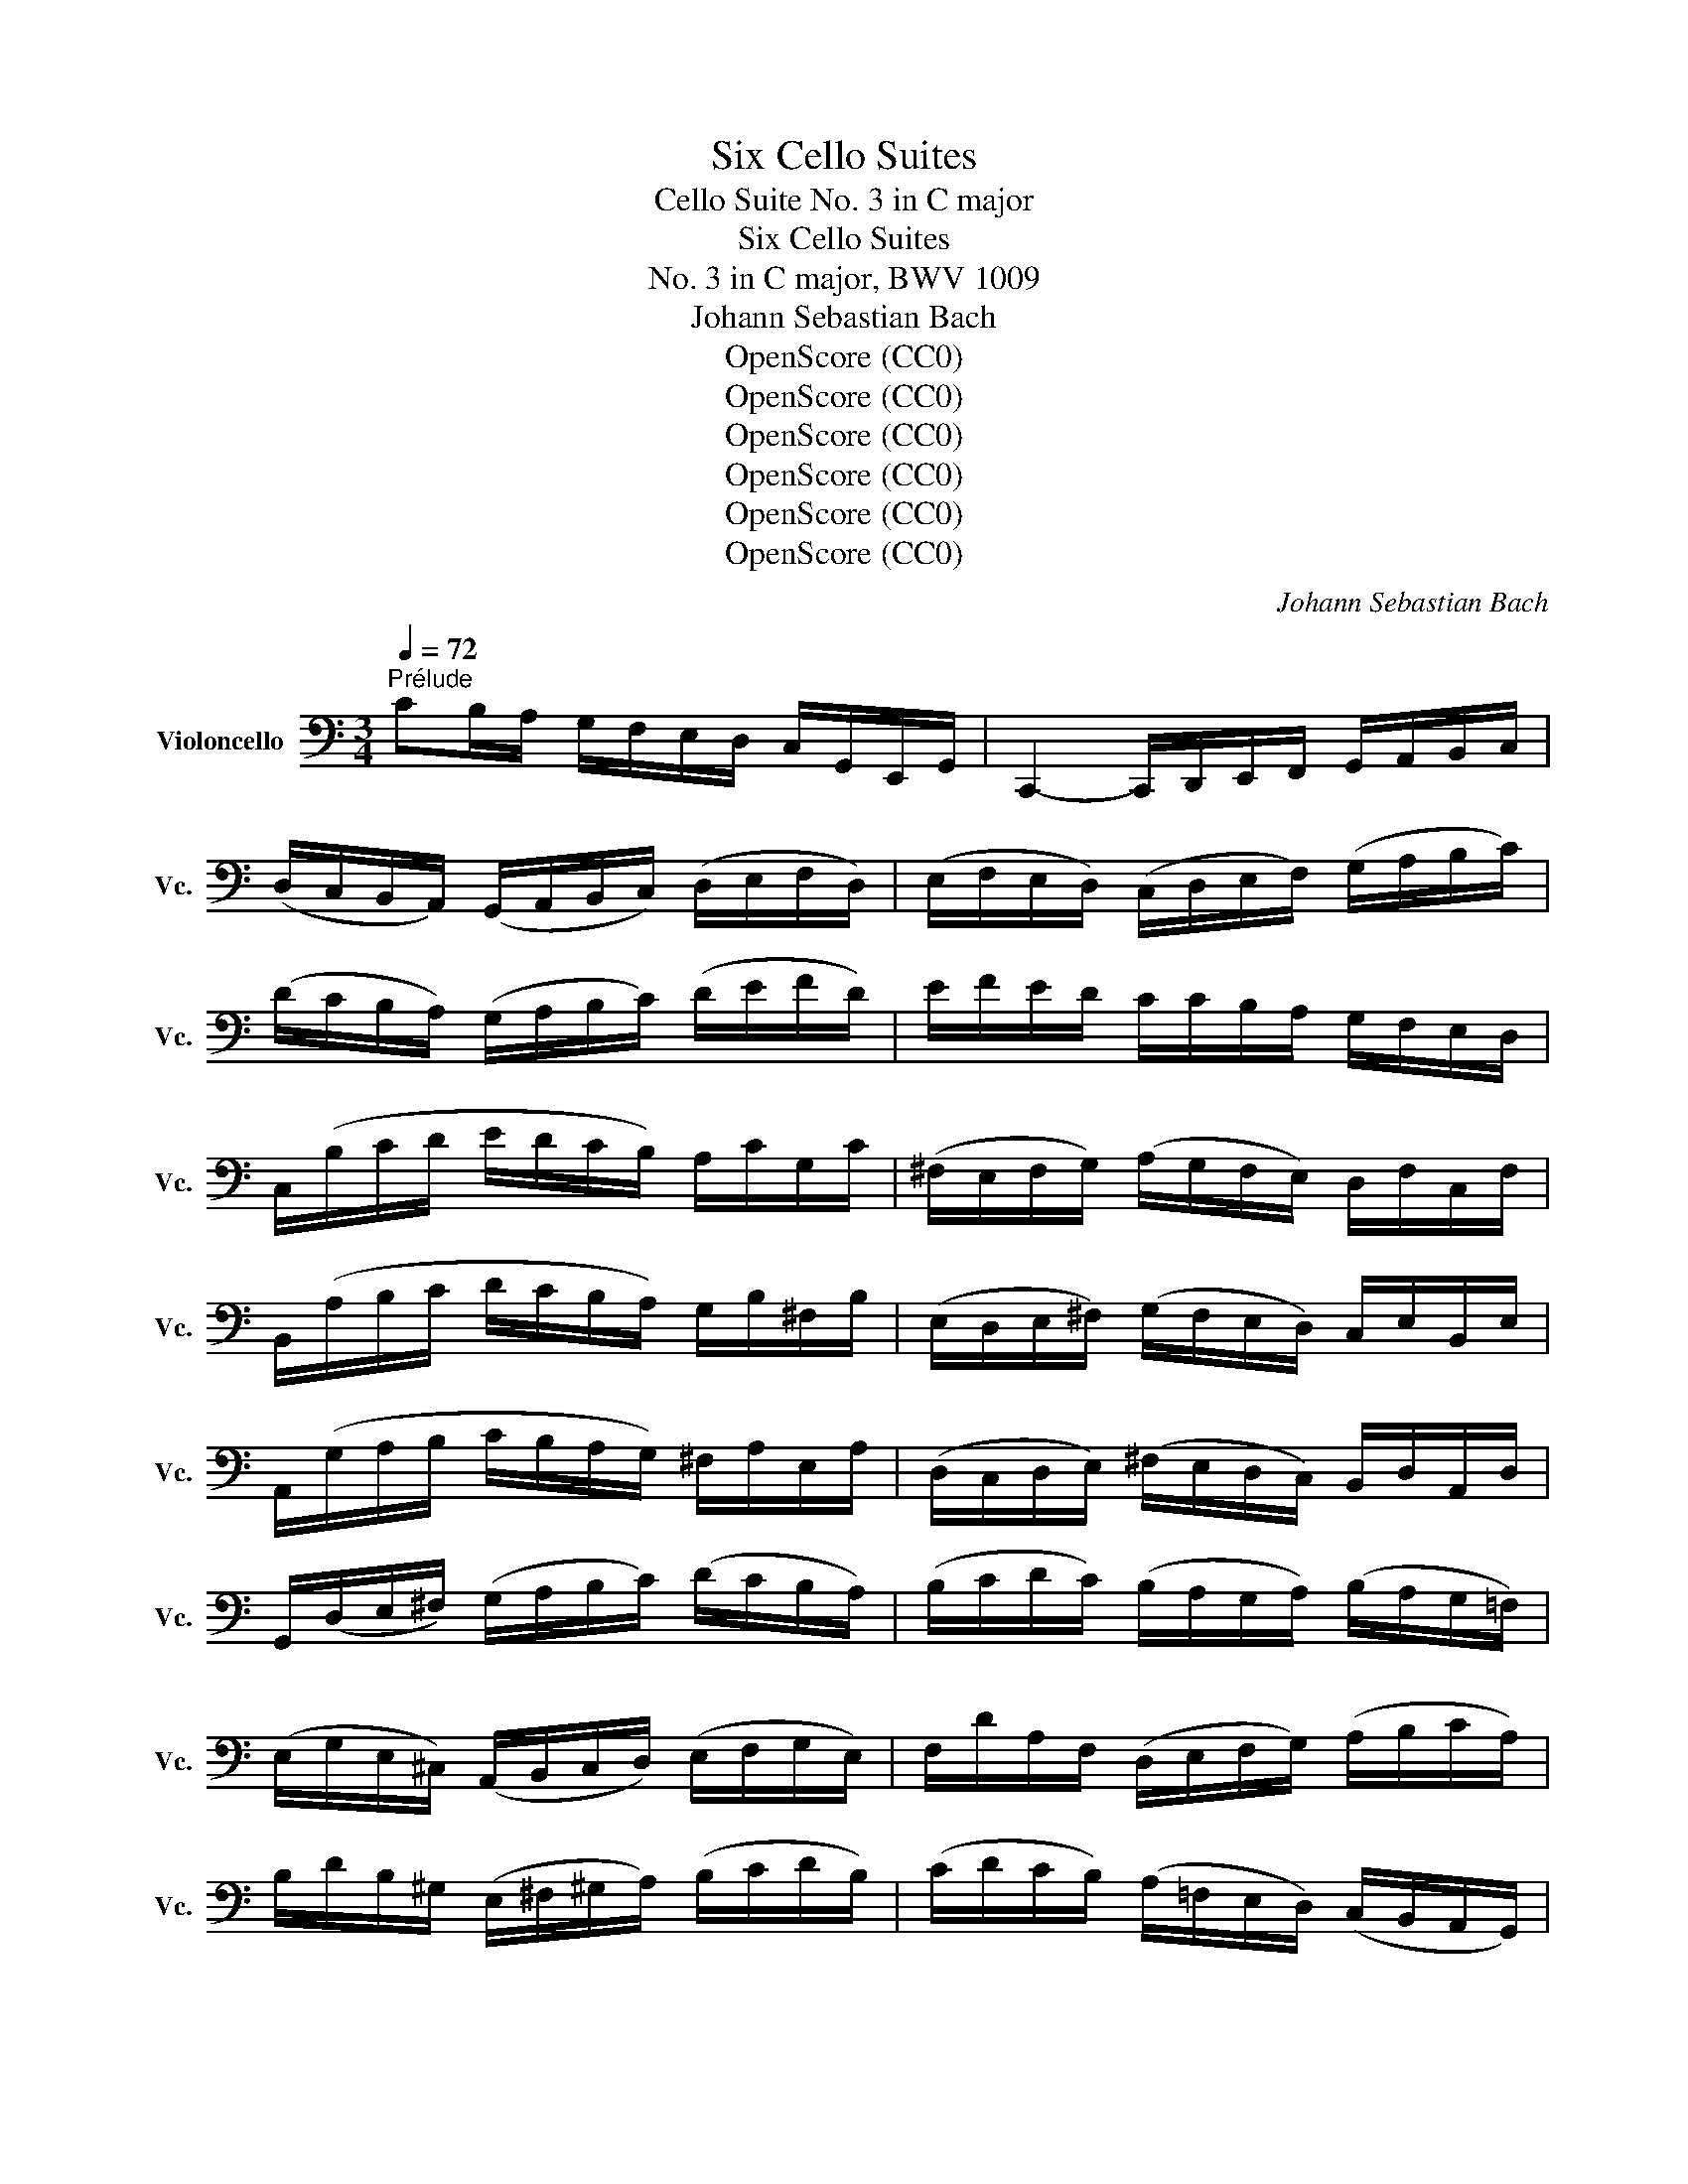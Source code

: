 X:1
T:Six Cello Suites
T:Cello Suite No. 3 in C major
T:Six Cello Suites
T:No. 3 in C major, BWV 1009
T:Johann Sebastian Bach
T:OpenScore (CC0)
T:OpenScore (CC0)
T:OpenScore (CC0)
T:OpenScore (CC0)
T:OpenScore (CC0)
T:OpenScore (CC0)
C:Johann Sebastian Bach
Z:OpenScore (CC0)
%%score ( 1 2 3 4 )
L:1/8
Q:1/4=72
M:3/4
K:C
V:1 bass nm="Violoncello" snm="Vc."
V:2 bass 
V:3 bass 
V:4 bass 
V:1
"^Prélude" CB,/A,/ G,/F,/E,/D,/ C,/G,,/E,,/G,,/ | C,,2- C,,/D,,/E,,/F,,/ G,,/A,,/B,,/C,/ | %2
 (D,/C,/B,,/A,,/) (G,,/A,,/B,,/C,/) (D,/E,/F,/D,/) | (E,/F,/E,/D,/) (C,/D,/E,/F,/) (G,/A,/B,/C/) | %4
 (D/C/B,/A,/) (G,/A,/B,/C/) (D/E/F/D/) | E/F/E/D/ C/C/B,/A,/ G,/F,/E,/D,/ | %6
 C,/(B,/C/D/ E/D/C/B,/) A,/C/G,/C/ | (^F,/E,/F,/G,/) (A,/G,/F,/E,/) D,/F,/C,/F,/ | %8
 B,,/(A,/B,/C/ D/C/B,/A,/) G,/B,/^F,/B,/ | (E,/D,/E,/^F,/) (G,/F,/E,/D,/) C,/E,/B,,/E,/ | %10
 A,,/(G,/A,/B,/ C/B,/A,/G,/) ^F,/A,/E,/A,/ | (D,/C,/D,/E,/) (^F,/E,/D,/C,/) B,,/D,/A,,/D,/ | %12
 G,,/(D,/E,/^F,/) (G,/A,/B,/C/) (D/C/B,/A,/) | (B,/C/D/C/) (B,/A,/G,/A,/) (B,/A,/G,/=F,/) | %14
 (E,/G,/E,/^C,/) (A,,/B,,/C,/D,/) (E,/F,/G,/E,/) | F,/D/A,/F,/ (D,/E,/F,/G,/) (A,/B,/C/A,/) | %16
 B,/D/B,/^G,/ (E,/^F,/^G,/A,/) (B,/C/D/B,/) | (C/D/C/B,/) (A,/=F,/E,/D,/) (C,/B,,/A,,/G,,/) | %18
 (F,,/A,,/B,,/^C,/) (D,/E,/F,/D,/) (B,/^G,/A,/D,/) | E,,/(B,,/D,/A,/) ^G,/B,/E,/G,/ B,/D/C/^G,/ | %20
 A,/^D,/(A,/B,/ A,/)D,/(A,/B,/ A,/)D,/(A,/B,/ | C/)E,/(A,/B,/ C/)E,/(A,/B,/ C/)E,/(B,/C/ | %22
 D/)E,/(B,/C/ D/)(E,/B,/C/) D/B,/(^G,/^F,/ | E,/)C/(A,/^G,/ A,/)C/(A,/^G,/ A,/)C/(A,/^F,/ | %24
 ^D,/)C/(A,/^G,/ A,/)C/(A,/G,/ A,/)C/A,/=F,/ | =D,/B,/(^G,/^F,/ G,/)B,/(=F,/E,/ F,/)B,/E,/D,/ | %26
 C,/A,,/C,/E,/ C,/A,,/C,/E,/ A,/C/A,/E,/ | C,/A,,/C,/E,/ C,/A,,/C,/E,/ A,/C/A,/F,/ | %28
 D,/B,,/D,/G,/ D,/B,,/D,/G,/ B,/D/B,/G,/ | F,/B,,/(F,/G,/ F,/)B,,/(F,/G,/ F,/)D/B,/G,/ | %30
 E,/C,/E,/G,/ E,/C,/E,/G,/ _B,/D/B,/G,/ | E,/C,/E,/G,/ E,/C,/E,/G,/ C/_B,/A,/G,/ | %32
 A,/F,/(E,/F,/ G,/A,/B,/C/ D/)A,/F,/D,/ | G,/E,/(D,/E,/ F,/G,/A,/B,/ C/)G,/E,/C,/ | %34
 F,/D,/(F,/G,/ F,/)D,/(F,/G,/ F,/)C,/(F,/G,/ | F,/)B,,/(F,/G,/ F,/)A,,/(F,/G,/ F,/)G,,/(F,/G,/ | %36
 E,/)G,,/(C,,/G,,/ E,/)G,,/(C,,/G,,/ E,/)D,/C,/B,,/ | (A,,/E,/C/)E,/ (A,,/E,/C/)E,/ A,,/G,/F,/E,/ | %38
 F,/A,,/(D,,/A,,/ F,/)A,,/(D,,/A,,/ F,/)E,/D,/C,/ | (B,,/^F,/D/)F,/ (B,,/F,/D/)F,/ B,,/A,/G,/F,/ | %40
 G,/B,,/(E,,/B,,/ G,/)B,,/(E,,/B,,/ G,/)=F,/E,/D,/ | (C,/G,/E/)G,/ (C,/G,/E/)G,/ C,/_B,/A,/G,/ | %42
 A,/C,/(F,,/C,/ A,/)C,/(F,,/C,/ A,/)G,/F,/E,/ | (D,/A,/F/)A,/ (D,/A,/F/)A,/ D,/A,/B,/C/ | %44
 (G,,/B,/F/)B,/ (G,,/B,/F/)B,/ (G,,/B,/F/)B,/ | (G,,/C/E/)C/ (G,,/C/E/)C/ (G,,/C/E/)C/ | %46
 (G,,/C/D/)C/ (G,,/B,/D/)B,/ (G,,/A,/D/)A,/ | (G,,/B,/D/)B,/ (G,,/B,/G/)B,/ (G,,/B,/D/)B,/ | %48
 (G,,/B,/C/)B,/ (G,,/A,/C/)A,/ (G,,/G,/C/)G,/ | (G,,/A,/C/)A,/ (G,,/A,/F/)A,/ (G,,/A,/C/)A,/ | %50
 (G,,/A,/B,/)A,/ (G,,/G,/B,/)G,/ (G,,/F,/B,/)F,/ | (G,,/G,/B,/)G,/ (G,,/G,/E/)G,/ (G,,/G,/B,/)G,/ | %52
 (G,,/G,/A,/)G,/ (G,,/F,/A,/)F,/ (G,,/E,/A,/)E,/ | (G,,/F,/A,/)F,/ (G,,/F,/D/)F,/ (G,,/F,/A,/)F,/ | %54
 (G,,/F,/B,/)F,/ (G,,/F,/D/)F,/ (G,,/F,/B,/)F,/ | (G,,/E,/C/)E,/ (G,,/E,/E/)E,/ (G,,/E,/C/)E,/ | %56
 (G,,/F,/B,/)F,/ (G,,/F,/D/)F,/ (G,,/F,/B,/)F,/ | (G,,/_E,/C/)E,/ (G,,/E,/_E/)E,/ (G,,/E,/C/)E,/ | %58
 (G,,/^F,/C/)F,/ (G,,/D,/C/)D,/ (G,,/=E,/C/)E,/ | (G,,/^F,/C/)F,/ (G,,/E,/C/)E,/ (G,,/^F,/C/)F,/ | %60
 G,,/G,/(B,/A,/) (G,/=F,/E,/D,/) G,/E,/G,/D,/ | G,/^C,/(G,/A,/ G,/)C,/(G,/A,/ G,/)C,/(G,/A,/ | %62
 F,/)D,/(A,/G,/) (F,/E,/D,/=C,/) F,/D,/F,/C,/ | F,/B,,/(F,/G,/ F,/)B,,/(F,/G,/ F,/)B,,/(F,/G,/ | %64
 E,/)C,/(G,/F,/) (E,/D,/C,/B,,/) C,/A,,/C,/G,,/ | C,/^F,,/(C,/D,/ C,/)F,,/(C,/D,/ C,/)F,,/(C,/D,/ | %66
 B,,/)G,,/B,,/D,/ B,,/G,,/B,,/D,/ B,,/=F,,/B,,/D,/ | %67
 _B,,/E,,/(B,,/C,/ B,,/)E,,/(B,,/C,/ B,,/)E,,/(B,,/C,/ | %68
 A,,/)F,,/A,,/C,/ A,,/F,,/A,,/C,/ A,,/E,,/A,,/C,/ | %69
 =B,,/D,,/B,,/F,/ B,,/D,,/B,,/F,/ B,,/D,,/B,,/F,/ | E,/C,,/D,,/E,,/ F,,/G,,/A,,/B,,/ C,/D,/E,/F,/ | %71
 G,/E,/(C,/D,/ E,/F,/G,/A,/ _B,/)A,/B,/G,/ | A,/F,/(D,/E,/ F,/G,/A,/=B,/ C/)B,/C/A,/ | %73
 B,/G,/(E,/F,/ G,/A,/B,/C/ D/)C/D/B,/ | C/A,/(F,/G,/ A,/B,/C/D/ E/)D/E/C/ | %75
 (B,/A,/B,/)G,/ (F,/E,/F,/)D,/ (B,,/A,,/B,,/)G,,/ | B,2 z2 z2 | %77
 E,,/(C/B,/A,/) G,/F,/E,/D,/ C,/G,,/E,,/G,,/ | A,2 z2 z2 | B,2 z2 z2 | C2 (C2 B,2) | %81
 C2- C/E,/(C/D/ C/)E,/(C/D/) | _B,2- B,/E,/(B,/C/ B,/)E,/(B,/C/) | %83
 A,2- A,/(F,/E,/F,/) A,/(F,/E,/F,/) | =B,2- B,/C/B,/C/ B,/C/B,/C/ | TB,6 | %86
 CB,/A,/ G,/F,/E,/D,/ C,/G,,/E,,/G,,/ | C2 z2 z2 |][M:4/4][Q:1/4=56]"^Allemande" G,/A,/B,/ | %89
 (C/B,/4A,/4G,/)F,/ (E,/G,/4F,/4E,/)D,/ (C,/G,,/4F,,/4E,,/)D,,/ C,,/C,/D,/E,/ | %90
 (F,/E,/4D,/4E,/)G,/ (D,/C,/4B,,/4C,/)G,/ B,,(TA,,/G,,/) (G,/4F,/4E,/4F,/4G,/)E,/ | %91
 A,,/G,/C/E,/ (F,/4E,/4D,/4E,/4F,/)D,/ G,,/F,/B,/D,/ (E,/4D,/4C,/4D,/4E,/)C,/ | %92
 (F,,/4A,,/4B,,/4C,/4D,/)F,/ E,/C,/G,,/B,,/ C,C,, (E,/4D,/4C,/4B,,/4C,/)E,/ | %93
 ^F,/A,/D/F,/ G,/B,,/TA,,/G,,/ A,3/2(D,/4E,/4 ^F,/4G,/4A,/4B,/4C/)A,/ | %94
 B,/D,/4C,/4D,/E,/ =F,/A,,/B,,/F,/ E,^F, G,A, | B,C DE (^F/4C/4D,/4C/4F/)C/ (B,/4D/4E/4F/4G/)B,/ | %96
 A,/G/^F/D,/ (G,/4B,/4C/4D/4E/)G,/ ^F,/E/D/B,,/ (E,/4G,/4A,/4B,/4C/)E,/ | %97
 D,/C/B,/G,,/ (C,/4B,,/4C,/)E,/(B,,/ C,/)(^F,/4E,/4F,/)(C,/4B,,/4 C,/)(G,/4F,/4G,/)(C,/4B,,/4 | %98
 C,/)(A,/4G,/4A,/)C,/ (B,,/4D,/4E,/4^F,/4G,/)D/ C/(^F,/4E,/4F,/)A,,/ (G,,/4B,,/4C,/4D,/4E,/)B,/ | %99
 A,/(D,/4C,/4D,/)^F,,/ (E,,/4G,,/4A,,/4B,,/4C,/)G,/ (^F,/4A,/4B,/4C/4D/)C,/ B,,/G,/D,,/^F,/ | %100
 G,/(B,/4C/4D/)(G,/4A,/4 B,/)G,/D,/^F,/ G,2 z/ :: D/E/^F/ | %102
 (G/^F/4E/4D/)C/ (B,/D/4C/4B,/)A,/ (G,/D,/4C,/4B,,/)A,,/ G,,/B,/C/D/ | %103
 (E/4D/4C/4B,/4C/)A,/ (=F,/D,/4E,/4F,/)B,/ ^G,/^F,/E,/D,/ (C,/4B,,/4C,/4D,/4E,/)C,/ | %104
 F,,/A,,/C,/E,/ (D,/4C,/4D,/4E,/4F,/)D,/ ^G,/D,/E,,/B,/ (C/4B,/4A,/4B,/4C/)A,/ | %105
 (F,/4E,/4D,/4E,/4F,/)D,/ (B,,/4A,,/4^G,,/4A,,/4B,,/)D,/ E,,3/2(E,/4^F,/4 ^G,/4A,/4B,/4C/4D/)B,/ | %106
 (C/4B,/4A,/4^G,/4A,/)C,/ D,/B,/E,/^G,/ A,3/2 x/ x2 | %107
 G,/(_B,/4A,/4B,/)C,/ E,,/_B,/TA,/G,/ A,/(F,/4E,/4F,/)A,/ (^C,/4D,/4E,/4F,/4G,/)A,,/ | %108
 D,,/(D,/4E,/4F,/)(F,/4G,/4 A,/)(=B,/4C/4D/)C/ (B,/4D,/4G,,/4D,/4B,/)F,/ (E,/4G,/4A,/4B,/4C/)E,/ | %109
 D,/C/B,/G,,/ (C,/4E,/4F,/4G,/4A,/)C,/ B,,/A,/G,/E,,/ (A,,/4C,/4D,/4E,/4F,/)A,,/ | %110
 G,,/F,/E,/C,,/ F,,/(A,/4G,/4F,/)(F,/4E,/4 D,/)(C/4B,/4C/)(B,/4A,/4 G,/)(F,/4E,/4D,/)B,/ | %111
 C(A,,/4_B,/4A,/4G,/4) (F,/4E,/4F,/)A,/(E,/ F,/)(=B,/4A,/4B,/)(F,/4E,/4 F,/)(C/4B,/4C/)(F,/4E,/4 | %112
 F,/)(D/4C/4D/)F,/ (E,/4D,/4C,/4D,/4E,/)G,/ (C/B,/4A,/4G,/)F,/ E,/C,/G,,/B,,/ | %113
 C,,/(C/4B,/4C/)(G,/4F,/4 G,/)(E,/4D,/4E,/)C,/ C2 z/ :|[M:3/4][Q:1/4=108]"^Courante" C | %115
 CG,E,C,G,,E,, | C,,(CDCB,C) | DB,G,D,B,,G,, | F,,(DCB,A,G,) | C(B,A,G,F,E,) | F,D,G,,A,G,F, | %121
 (E,D,C,B,,C,)G,, | C,,3 (C,/D,/E,^F,) | B,,(D,G,A,B,C) | ^G,DE,(DCB,) | CB,A,^G,A,E, | %126
 (C,D,E,)C,A,,=G,, | ^F,,A,,D,E,^F,G, | A,^F,D,CB,A, | (B,A,G,)^F,G,D, | (B,,C,D,)B,,G,,=F,, | %131
 E,,(G,A,G,^F,G,) | C,D,C,B,,A,,G,, | ^F,,(A,B,A,G,A,) | C,E,D,C,B,,A,, | G,,(B,CB,)E,B, | %136
 A,,(CDC)^F,C | B,,(DEDCB,) | (A,G,=F,E,F,)D, | C,,(F,E,D,E,C,) | B,,(C,D,E,^F,G,) | %141
 A,,(D,E,^F,G,A,) | G,,(E,^F,G,A,B,) | D,,CA,C^F,C | D,CA,C^F,C | D,_B,G,B,^F,B, | D,_B,G,B,^F,B, | %147
 _E,A,G,A,^F,A, | _E,A,G,A,^F,A, | CA,^F,D,A,,^F,, | D,,3 D,^F,A, | (B,CD)A,B,G, | (A,B,C)G,A,^F, | %153
 G,D,E,C,A,,^F, | G,,4 z :: D | DB,G,D,B,,D, | (F,D,B,,A,,B,,)G,, | C,,F,E,D,E,G, | (CDE)B,CA, | %160
 (F,G,A,)E,F,D, | B,,(A,B,CDB,) | ^G,^F,G,A,B,G, | E,B,^G,E,ED, | C,A,E,C,B,,=G, | %165
 A,,F,C,A,,G,,E, | F,,D,A,,F,,E,,C, | D,,(CB,CD^G,) | C,,(EDCB,A,) | E,(DCB,A,^G,) | %170
 A,(E,D,C,D,E,) | A,,3 (A,/B,/C/B,/C/A,/) | G,E,C,E,G,_B, | E,,(DC_B,A,G,) | A,(F,E,F,)C,F, | %175
 A,,C,F,,A,G,A, | (_B,A,G,)F,E,G, | ^C,E,G,,(_B,,A,,G,,) | F,,E,,F,,G,,A,,F,, | D,,F,,A,,(D,E,F,) | %180
 ^G,,(F,E,D,C,B,,) | A,,C,F,A,F,D, | B,,(A,G,F,E,D,) | C,E,A,CA,F, | D,(CB,A,G,F,) | E,G,CECA, | %186
 F,(EDCB,A,) | B,DB,G,D,B,, | G,,F,D,F,B,,F, | G,,F,D,F,B,,F, | G,,_E,C,E,B,,E, | G,,_E,C,E,B,,E, | %192
 _A,,D,C,D,B,,D, | _A,,D,C,D,B,,D, | F,G,,B,,D,F,B, | D3 CB,A, | (G,F,E,)G,F,D, | (E,D,C,)E,D,B,, | %198
 C,G,A,F,D,B, | C4 z :|[M:3/4][Q:1/4=42]"^Sarabande" C2 C>A, B,2 | _B,2 B,>G, A,2 | %202
 D,(E,/F,/) F,>D, E,F, | (C,/B,,/C,/A,,/) B,,D,G,,F,, | G,2 G,>E, (^F,/D,/F,/A,/) | %205
 C2 C>A, (C/B,/A,/G,/) | A,(_B,/=C/) B,(A,/C/) _E^F, | G,2 G,4 :: =B,2 B,2 (D,/C,/B,,/A,,/) | %209
 B,2 B,2 (D,/C,/D,/B,,/) | (C,/E,/^G,/B,/) (A,3/2B,/4C/4) D,B, | %211
 (A,^F,) (A,/^G,/^F,/E,/) (TD,^C,/D,/) | ^C,A, E(G/F/) GE | ^C _B,2 A,/G,/ (F,/E,/)(G,/^C,/) | %214
 D,FG,E (A,/B,/D/^C/) | D2 D4 | ^F,3/2(G,/4A,/4) (G,/F,/E,/F,/) (G,/E,/F,/A,/) | %217
 C3/2(D/4E/4) (D/C/B,/C/) (D/B,/C/E/) | DB,,C,A, B,C | CB,A,B, G,A,, | %220
 _B,,(E,/F,/) (G,/F,/E,/G,/) F,=B,, | C,(^F,/G,/) (A,/G,/F,/A,/) (G,/D/G,/=F,/) | %222
 E,C,F,,D, G,,(C,/B,,/) | C,2 C4 :|[M:2/2]S[Q:1/4=180]"^Bourrée I" E,F, | G,2 (C,B,,) C,2 C2 | %226
 B,2 A,B, G,2 D,E, | F,2 (B,,A,,) B,,2 G,2 | (F,E,D,E,) C,2 (CB,) | (A,B,C)G, (^F,B,C)E, | %230
 (D,B,C)C, B,,D,^F,A, | D2 B,G, D,2 ^F,2 | G,2 D,2 G,,2 :: B,C | D2 B,G, F,2 B,2 | %235
 (E,G,C)D E2 C^G, | A,2 F,A, D,(CB,A,) | E,A,^G,^F, E,2 (B,E,) | C(A,^G,A,) (B,E,)(CE,) | %239
 D(B,A,B,) (CE,)(DD,) | C,EB,C E,2 (A,^G,) | A,2 E,2 A,,2 A,B, | C2 (^F,E,) F,2 D,2 | %243
 (G,,D,C)A, B,2 G,=F, | E,G,CE, D,FEC | DCB,A, G,2 B,C | (DB,G,)A, (B,G,D,)E, | %247
 (F,D,B,,)C, (D,B,,G,,)F, | (E,C,G,,)G, (E,C,G,,)C | (G,E,)(F,D,) (E,C,)(G,,E,) | %250
 (D,E,F,)C, (B,,E,F,)A,, | (G,,E,F,)F,, E,,G,,B,,D, | G,2 E,C, G,,2 B,,2 | C,6!dacoda! :: %254
[K:Bb][M:2/2][Q:1/4=136]"^Bourrée II""_piano" CD | E2 DC =B,2 C2 | (DC=B,A,) (G,F,E,D,) | %257
 E,(G,F,E,) D,(F,E,D,) | C,=B,,C,D, E,F,G,"^"A, | B,2 _A,G, F,2 E,2 | D,E,F,G, _A,B,CD | %261
 E2 DC B,_A,G,F, | TE,6 :: E,F, | G,2 G,F, G,2 =A,2 | (B,A,)(B,C) (B,C)(DB,) | %266
 (G,B,)(A,B,) (CB,)(A,G,) | ^F,2 =E,^F, D,2 (DC) | D2 (_E,D,) E,2 G,2 | (C=B,C)D E2 D2 | %270
 (C_B,)(A,G,) (B,A,)(G,^F,) | G,2 D,2 G,,2 G,_A, | B,2 (_A,G,) (F,=E,)(F,G,) | (B,_A,)(G,F,) D4- | %274
 D=B,CD EDCE | (DC=B,=A,) (G,F,E,D,) | (E,D,)(F,E,) (G,F,)(_A,G,) | (G,,=A,,=B,,C,) (D,E,F,D,) | %278
 (F,E,)(D,C,) (E,D,)(C,=B,,) | C,6!D.C.! :|[K:C][M:3/8]O[Q:1/4=105]"^Gigue" G, | C(C,/D,/E,/F,/) | %282
 (G,A,)B, | (CG,)E | (CG,)E | (D/C/D/E/)F | (B,C)E, | (G,,D,)C | (B,G,)D | (D^F,)G, | %290
 E,(E/D/C/B,/) | C(A,,/B,,/C,/D,/) | (E,A,,)C | C(E,^F,) | D,(D/C/B,/A,/) | B,(G,,/A,,/B,,/C,/) | %296
 (D,G,,)B, | B,(D,E,) | C,(C/B,/A,/G,/) | ^F,(A,/G,/F,/E,/) | D,2 D, | (C,/D,/)(B,,/D,/)(A,,/D,/) | %302
 (B,,/D,/)(A,,/D,/)(B,,/D,/) | (C,/D,/)(B,,/D,/)(A,,/D,/) | (B,,/D,/)(A,,/D,/)(G,,/D,/) | %305
 (F,/G,,/)(E,/G,,/)(D,/G,,/) | (E,/G,,/)(D,/G,,/)(E,/G,,/) | (F,/G,,/)(E,/G,,/)(D,/G,,/) | %308
 (E,/G,,/)(^F,/G,,/)(G,/G,,/) | (^F,/G,,/)(G,/G,,/)(A,/G,,/) | (G,/G,,/)(A,/G,,/)(B,/G,,/) | %311
 (A,/G,,/)(B,/G,,/)C | D,2 A, | (C/D/)_ED | .C._B,.A, | (^FG)A, | (^FG)A, | (C/D/)_ED | .C._B,.A, | %319
 (^CD)A, | (^CD)D, | (G,,/B,,/D,)E, | (A,,/C,/E,)^F, | (B,,/D,/)(G,/E,/)(=F,/D,/) | %324
 (C,/E,/A,/B,/C/A,/) | (D/A,/^F,/E,/D,/C,/) | (B,,/D,/G,/)B,,/A,,/^F,/ | G,D,B,, | G,,2 :: (D/C/) | %330
 (B,/C/)(A,/B,/)(G,/A,/) | (F,/G,/)(E,/F,/)(D,/E,/) | C,/(G,/A,/B,/C/D/) | EC,,E | %334
 (F,/A,/B,/C/D/C/) | (D,/^F,/^G,/A,/B,/A,/) | (^G,/^F,/)(G,/A,/)(B,/G,/) | TE,2 B, | C(E,F,) | %339
 D,(D/C/B,/A,/) | B,(G,,/A,,/B,,/C,/) | (D,G,,)_B, | _B,(D,E,) | C,(C/_B,/A,/G,/) | %344
 A,(F,,/G,,/A,,/_B,,/) | (C,F,,)A, | F,(^C,D,) | _B,(^G,A,) | (D/E/F)^G, | D,2 F | E(D/C/B,/A,/) | %351
 (B,/D/)(C/A,/)(B,/^G,/) | A,E,C, | A,,2 C | C2 x | x2 C | B,2 x | E,/=F,/G,/A,/_B,/G,/ | %358
 (A,/G,/F,/E,/F,/)D/ | (C/B,/A,/G,/C/)E,/ | G,,/(F,/E,/D,/E,/C,/) | G,2 G, | %362
 (F,/G,,/)(E,/G,,/)(D,/G,,/) | (E,/G,,/)(D,/G,,/)(E,/G,,/) | (F,/G,,/)(E,/G,,/)(D,/G,,/) | %365
 (E,/G,,/)(^F,/G,,/)(G,/G,,/) | (^F,/A,/)(D,/A,/)(E,/A,/) | (^F,/A,/)(G,/A,/)(E,/A,/) | %368
 (^F,/C/)(D,/C/)(E,/C/) | (^F,/C/)(E,/C/)(D,/C/) | (B,/D,/)(A,/D,/)(B,/D,/) | %371
 (C/D,/)(B,/D,/)(A,/D,/) | (B,/D,/)(D/D,/)F | G,,2 D, | (=F,/G,/)_A,G, | .F,._E,.D, | (B,C)D, | %377
 (B,C)D, | (F,/G,/)_A,G, | .F,._E,.D, | (^F,G,)D, | (^F,G,/)(=F,/E,/D,/) | (C,/E,/G,)A, | %383
 (D,/F,/A,)B, | (E,/G,/)(C/A,/)(_B,/G,/) | (A,/F,/D,/F,/E,/D,/) | (G,/D,/B,,/A,,/G,,/F,,/) | %387
 (E,,/G,,/C,/)E,,/D,,/B,,/ | C,E,G, | C2 :| %390
V:2
 x6 | x6 | x6 | x6 | x6 | x6 | x6 | x6 | x6 | x6 | x6 | x6 | x6 | x6 | x6 | x6 | x6 | x6 | x6 | %19
 x6 | x6 | x6 | x6 | x6 | x6 | x6 | x6 | x6 | x6 | x6 | x6 | x6 | x6 | x6 | x6 | x6 | x6 | x6 | %38
 x6 | x6 | x6 | x6 | x6 | x6 | x6 | x6 | x6 | x6 | x6 | x6 | x6 | x6 | x6 | x6 | x6 | x6 | x6 | %57
 x6 | x6 | x6 | x6 | x6 | x6 | x6 | x6 | x6 | x6 | x6 | x6 | x6 | x6 | x6 | x6 | x6 | x6 | x6 | %76
 F,,2 x4 | x6 | _E,,2 x4 | D,,2 x4 | C,,2 G,,4 | C,,2 x4 | C,,2 x4 | C,,2 x4 | %84
 D,2- D,/E,/D,/E,/ D,/E,/D,/E,/ | TD,6 | x6 | C,,2 x4 |][M:4/4] x3/2 | x8 | x8 | x8 | x8 | %93
 x4 ^F,,3/2 x5/2 | x4 C,/C,,/D,/C,,/ E,/C,,/^F,/G,,/ | G,/G,,/A,/G,,/ B,/G,,/C/G,,/ x4 | x8 | x8 | %98
 x8 | x8 | x4 G,,2 x/ :: x3/2 | x8 | x8 | x8 | x8 | x4 A,,3/2(C/4D/4 E/)(A,/4B,/4C/)E,/4F,/4 | x8 | %108
 x8 | x8 | x8 | x8 | x8 | x4 C,,2 x/ :|[M:3/4] x | x6 | x6 | x6 | x6 | x6 | x6 | x6 | x6 | x6 | %124
 x6 | x6 | x6 | x6 | x6 | x6 | x6 | x6 | x6 | x6 | x6 | x6 | x6 | x6 | x6 | x6 | x6 | x6 | x6 | %143
 x6 | x6 | x6 | x6 | x6 | x6 | x6 | x6 | x6 | x6 | x6 | x5 :: x | x6 | x6 | x6 | x6 | x6 | x6 | %162
 x6 | x6 | x6 | x6 | x6 | x6 | x6 | x6 | x6 | x6 | x6 | x6 | x6 | x6 | x6 | x6 | x6 | x6 | x6 | %181
 x6 | x6 | x6 | x6 | x6 | x6 | x6 | x6 | x6 | x6 | x6 | x6 | x6 | x6 | x6 | x6 | x6 | x6 | %199
 C,,4 x :|[M:3/4] C,,2 D,2 x2 | C,,2 F,2 x2 | =B,, x C,, x3 | x6 | E,,2 A,,2 x2 | D,,2 G,,2 x2 | %206
 ^C, x D, x3 | x2 G,,4 :: G,,2 G,,2 x2 | ^G,,2 G,,2 x2 | x6 | x6 | x6 | x6 | x6 | x2 D,,4 | %216
 C,,2 x4 | A,,2 x4 | x4 D,2 | G,,2 x4 | x2 A,,2 x2 | x2 B,,2 x2 | x6 | x2 C,,4 :|[M:2/2] x2 | x8 | %226
 G,,2 x6 | x8 | C,,2 x6 | x8 | x8 | x8 | x6 :: x2 | x8 | x8 | x8 | x8 | x8 | x8 | x8 | x8 | x8 | %243
 x8 | x8 | x8 | x8 | x8 | x8 | x8 | x8 | x8 | x8 | C,,6 ::[K:Bb][M:2/2] x2 | x8 | x8 | x8 | x8 | %259
 x8 | x8 | x8 | x6 :: x2 | x8 | x8 | x8 | x8 | x8 | x8 | x8 | x8 | x8 | x8 | x8 | x8 | x8 | x8 | %278
 x8 | C,,6 :|[K:C][M:3/8] x | x3 | x3 | x3 | x3 | x3 | x3 | x3 | x3 | x3 | x3 | x3 | x3 | x3 | x3 | %295
 x3 | x3 | x3 | x3 | x3 | x3 | x3 | x3 | x3 | x3 | x3 | x3 | x3 | x3 | x3 | x3 | x3 | x3 | D,D,D, | %314
 D,D,D, | D,2 D, | D,2 D, | D,D,D, | D,2 D, | D,2 D, | D,2 x | x3 | x3 | x3 | x3 | x3 | x3 | x3 | %328
 x2 :: x | x3 | x3 | x3 | x3 | x3 | x3 | x3 | x3 | x3 | x3 | x3 | x3 | x3 | x3 | x3 | x3 | x3 | %347
 x3 | x3 | x3 | x3 | x3 | x3 | x3 | (^F,/E,/F,)D, | D,,/A,,/D,^F, | (G,/^F,/G,)D, | x3 | x3 | x3 | %360
 x3 | x3 | x3 | x3 | x3 | x3 | G,, x2 | x3 | G,, x2 | x3 | x3 | x3 | x3 | x3 | G,,G,,G,, | %375
 G,,G,,G,, | G,,2 G,, | G,,2 G,, | G,,G,,G,, | G,,G,,G,, | G,,2 G,, | G,, x2 | x3 | x3 | x3 | x3 | %386
 x3 | x3 | x3 | C,,2 :| %390
V:3
 x6 | x6 | x6 | x6 | x6 | x6 | x6 | x6 | x6 | x6 | x6 | x6 | x6 | x6 | x6 | x6 | x6 | x6 | x6 | %19
 x6 | x6 | x6 | x6 | x6 | x6 | x6 | x6 | x6 | x6 | x6 | x6 | x6 | x6 | x6 | x6 | x6 | x6 | x6 | %38
 x6 | x6 | x6 | x6 | x6 | x6 | x6 | x6 | x6 | x6 | x6 | x6 | x6 | x6 | x6 | x6 | x6 | x6 | x6 | %57
 x6 | x6 | x6 | x6 | x6 | x6 | x6 | x6 | x6 | x6 | x6 | x6 | x6 | x6 | x6 | x6 | x6 | x6 | x6 | %76
 D,2 x4 | x6 | G,2 x4 | F,2 x4 | G,,2 D,4 | G,,2 x4 | E,2 x4 | F,2 x4 | C,,2 x4 | x6 | x6 | %87
 E,2 x4 |][M:4/4] x3/2 | x8 | x8 | x8 | x8 | x4 D,3/2 x5/2 | x8 | x8 | x8 | x8 | x8 | x8 | x13/2 :: %101
 x3/2 | x8 | x8 | x8 | x8 | x4 E,3/2 x5/2 | x8 | x8 | x8 | x8 | x8 | x8 | x4 E,2 x/ :|[M:3/4] x | %115
 x6 | x6 | x6 | x6 | x6 | x6 | x6 | x6 | x6 | x6 | x6 | x6 | x6 | x6 | x6 | x6 | x6 | x6 | x6 | %134
 x6 | x6 | x6 | x6 | x6 | x6 | x6 | x6 | x6 | x6 | x6 | x6 | x6 | x6 | x6 | x6 | x6 | x6 | x6 | %153
 x6 | x5 :: x | x6 | x6 | x6 | x6 | x6 | x6 | x6 | x6 | x6 | x6 | x6 | x6 | x6 | x6 | x6 | x6 | %172
 x6 | x6 | x6 | x6 | x6 | x6 | x6 | x6 | x6 | x6 | x6 | x6 | x6 | x6 | x6 | x6 | x6 | x6 | x6 | %191
 x6 | x6 | x6 | x6 | x6 | x6 | x6 | x6 | E,4 x :|[M:3/4] E,2 x4 | E,2 x4 | x2 G,, x3 | x6 | %204
 C,2 x4 | ^F,2 D,2 x2 | G, x5 | x6 :: D,(F,/E,/) F,>E, x2 | D,(F,/E,/) F,>E, x2 | x6 | x6 | x6 | %213
 x6 | x6 | x2 F,4 | A,,2 x4 | ^F,2 x4 | x6 | D,2 x4 | x6 | x6 | x6 | x2 E,4 :|[M:2/2] x2 | x8 | %226
 D,2 x6 | x8 | G,,2 x6 | x8 | x8 | x8 | x6 :: x2 | x8 | x8 | x8 | x8 | x8 | x8 | x8 | x8 | x8 | %243
 x8 | x8 | x8 | x8 | x8 | x8 | x8 | x8 | x8 | x8 | x6 ::[K:Bb][M:2/2] x2 | x8 | x8 | x8 | x8 | x8 | %260
 x8 | x8 | x6 :: x2 | x8 | x8 | x8 | x8 | x8 | x8 | x8 | x8 | x8 | x8 | x8 | x8 | x8 | x8 | x8 | %279
 x6 :|[K:C][M:3/8] x | x3 | x3 | x3 | x3 | x3 | x3 | x3 | x3 | x3 | x3 | x3 | x3 | x3 | x3 | x3 | %296
 x3 | x3 | x3 | x3 | x3 | x3 | x3 | x3 | x3 | x3 | x3 | x3 | x3 | x3 | x3 | x3 | x3 | x3 | x3 | %315
 x3 | x3 | x3 | x3 | x3 | x3 | x3 | x3 | x3 | x3 | x3 | x3 | x3 | x2 :: x | x3 | x3 | x3 | x3 | %334
 x3 | x3 | x3 | x3 | x3 | x3 | x3 | x3 | x3 | x3 | x3 | x3 | x3 | x3 | x3 | x3 | x3 | x3 | x3 | %353
 x3 | x3 | x3 | x3 | x3 | x3 | x3 | x3 | x3 | x3 | x3 | x3 | x3 | x3 | x3 | x3 | x3 | x3 | x3 | %372
 x3 | x3 | x3 | x3 | x3 | x3 | x3 | x3 | x3 | x3 | x3 | x3 | x3 | x3 | x3 | x3 | x3 | E,2 :| %390
V:4
 x6 | x6 | x6 | x6 | x6 | x6 | x6 | x6 | x6 | x6 | x6 | x6 | x6 | x6 | x6 | x6 | x6 | x6 | x6 | %19
 x6 | x6 | x6 | x6 | x6 | x6 | x6 | x6 | x6 | x6 | x6 | x6 | x6 | x6 | x6 | x6 | x6 | x6 | x6 | %38
 x6 | x6 | x6 | x6 | x6 | x6 | x6 | x6 | x6 | x6 | x6 | x6 | x6 | x6 | x6 | x6 | x6 | x6 | x6 | %57
 x6 | x6 | x6 | x6 | x6 | x6 | x6 | x6 | x6 | x6 | x6 | x6 | x6 | x6 | x6 | x6 | x6 | x6 | x6 | %76
 G,,2 x4 | x6 | C,2 x4 | G,,2 x4 | E,2 x4 | E,2 x4 | G,,2 x4 | A,,2 x4 | _A,,2 x4 | x6 | x6 | %87
 G,,2 x4 |][M:4/4] x3/2 | x8 | x8 | x8 | x8 | x4 A,,3/2 x5/2 | x8 | x8 | x8 | x8 | x8 | x8 | %100
 x13/2 :: x3/2 | x8 | x8 | x8 | x8 | x8 | x8 | x8 | x8 | x8 | x8 | x8 | x4 G,,2 x/ :|[M:3/4] x | %115
 x6 | x6 | x6 | x6 | x6 | x6 | x6 | x6 | x6 | x6 | x6 | x6 | x6 | x6 | x6 | x6 | x6 | x6 | x6 | %134
 x6 | x6 | x6 | x6 | x6 | x6 | x6 | x6 | x6 | x6 | x6 | x6 | x6 | x6 | x6 | x6 | x6 | x6 | x6 | %153
 x6 | x5 :: x | x6 | x6 | x6 | x6 | x6 | x6 | x6 | x6 | x6 | x6 | x6 | x6 | x6 | x6 | x6 | x6 | %172
 x6 | x6 | x6 | x6 | x6 | x6 | x6 | x6 | x6 | x6 | x6 | x6 | x6 | x6 | x6 | x6 | x6 | x6 | x6 | %191
 x6 | x6 | x6 | x6 | x6 | x6 | x6 | x6 | G,,4 x :|[M:3/4] G,,2 x4 | G,,2 x4 | x6 | x6 | x6 | %205
 A,,2 x4 | x6 | x6 :: x6 | x6 | x6 | x6 | x6 | x6 | x6 | x2 A,,4 | x6 | x6 | x6 | x6 | x6 | x6 | %222
 x6 | x2 G,,4 :|[M:2/2] x2 | x8 | x8 | x8 | x8 | x8 | x8 | x8 | x6 :: x2 | x8 | x8 | x8 | x8 | x8 | %239
 x8 | x8 | x8 | x8 | x8 | x8 | x8 | x8 | x8 | x8 | x8 | x8 | x8 | x8 | x6 ::[K:Bb][M:2/2] x2 | x8 | %256
 x8 | x8 | x8 | x8 | x8 | x8 | x6 :: x2 | x8 | x8 | x8 | x8 | x8 | x8 | x8 | x8 | x8 | x8 | x8 | %275
 x8 | x8 | x8 | x8 | x6 :|[K:C][M:3/8] x | x3 | x3 | x3 | x3 | x3 | x3 | x3 | x3 | x3 | x3 | x3 | %292
 x3 | x3 | x3 | x3 | x3 | x3 | x3 | x3 | x3 | x3 | x3 | x3 | x3 | x3 | x3 | x3 | x3 | x3 | x3 | %311
 x3 | x3 | x3 | x3 | x3 | x3 | x3 | x3 | x3 | x3 | x3 | x3 | x3 | x3 | x3 | x3 | x3 | x2 :: x | %330
 x3 | x3 | x3 | x3 | x3 | x3 | x3 | x3 | x3 | x3 | x3 | x3 | x3 | x3 | x3 | x3 | x3 | x3 | x3 | %349
 x3 | x3 | x3 | x3 | x3 | x3 | x3 | x3 | x3 | x3 | x3 | x3 | x3 | x3 | x3 | x3 | x3 | x3 | x3 | %368
 x3 | x3 | x3 | x3 | x3 | x3 | x3 | x3 | x3 | x3 | x3 | x3 | x3 | x3 | x3 | x3 | x3 | x3 | x3 | %387
 x3 | x3 | G,,2 :| %390

